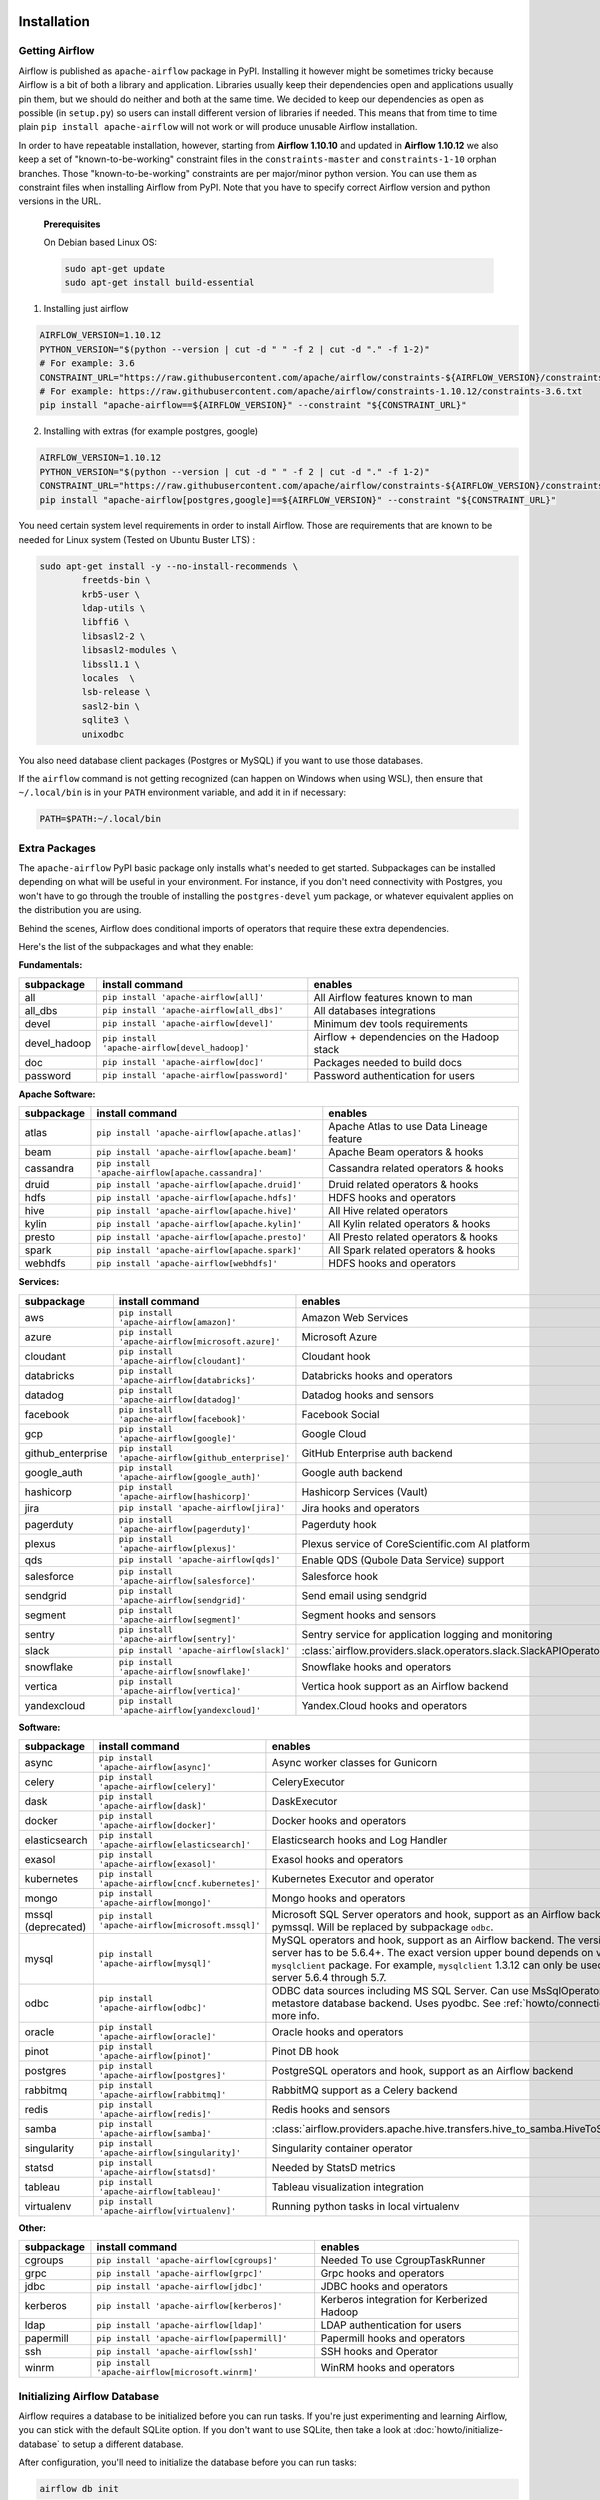  .. Licensed to the Apache Software Foundation (ASF) under one
    or more contributor license agreements.  See the NOTICE file
    distributed with this work for additional information
    regarding copyright ownership.  The ASF licenses this file
    to you under the Apache License, Version 2.0 (the
    "License"); you may not use this file except in compliance
    with the License.  You may obtain a copy of the License at

 ..   http://www.apache.org/licenses/LICENSE-2.0

 .. Unless required by applicable law or agreed to in writing,
    software distributed under the License is distributed on an
    "AS IS" BASIS, WITHOUT WARRANTIES OR CONDITIONS OF ANY
    KIND, either express or implied.  See the License for the
    specific language governing permissions and limitations
    under the License.



Installation
------------

Getting Airflow
'''''''''''''''

Airflow is published as ``apache-airflow`` package in PyPI. Installing it however might be sometimes tricky
because Airflow is a bit of both a library and application. Libraries usually keep their dependencies open and
applications usually pin them, but we should do neither and both at the same time. We decided to keep
our dependencies as open as possible (in ``setup.py``) so users can install different version of libraries
if needed. This means that from time to time plain ``pip install apache-airflow`` will not work or will
produce unusable Airflow installation.

In order to have repeatable installation, however, starting from **Airflow 1.10.10** and updated in
**Airflow 1.10.12** we also keep a set of "known-to-be-working" constraint files in the
``constraints-master`` and ``constraints-1-10`` orphan branches.
Those "known-to-be-working" constraints are per major/minor python version. You can use them as constraint
files when installing Airflow from PyPI. Note that you have to specify correct Airflow version
and python versions in the URL.

  **Prerequisites**

  On Debian based Linux OS:

  .. code-block:: bash

      sudo apt-get update
      sudo apt-get install build-essential


1. Installing just airflow

.. code-block:: bash

    AIRFLOW_VERSION=1.10.12
    PYTHON_VERSION="$(python --version | cut -d " " -f 2 | cut -d "." -f 1-2)"
    # For example: 3.6
    CONSTRAINT_URL="https://raw.githubusercontent.com/apache/airflow/constraints-${AIRFLOW_VERSION}/constraints-${PYTHON_VERSION}.txt"
    # For example: https://raw.githubusercontent.com/apache/airflow/constraints-1.10.12/constraints-3.6.txt
    pip install "apache-airflow==${AIRFLOW_VERSION}" --constraint "${CONSTRAINT_URL}"

2. Installing with extras (for example postgres, google)

.. code-block:: bash

    AIRFLOW_VERSION=1.10.12
    PYTHON_VERSION="$(python --version | cut -d " " -f 2 | cut -d "." -f 1-2)"
    CONSTRAINT_URL="https://raw.githubusercontent.com/apache/airflow/constraints-${AIRFLOW_VERSION}/constraints-${PYTHON_VERSION}.txt"
    pip install "apache-airflow[postgres,google]==${AIRFLOW_VERSION}" --constraint "${CONSTRAINT_URL}"


You need certain system level requirements in order to install Airflow. Those are requirements that are known
to be needed for Linux system (Tested on Ubuntu Buster LTS) :

.. code-block:: bash

   sudo apt-get install -y --no-install-recommends \
           freetds-bin \
           krb5-user \
           ldap-utils \
           libffi6 \
           libsasl2-2 \
           libsasl2-modules \
           libssl1.1 \
           locales  \
           lsb-release \
           sasl2-bin \
           sqlite3 \
           unixodbc

You also need database client packages (Postgres or MySQL) if you want to use those databases.

If the ``airflow`` command is not getting recognized (can happen on Windows when using WSL), then
ensure that ``~/.local/bin`` is in your ``PATH`` environment variable, and add it in if necessary:

.. code-block:: bash

    PATH=$PATH:~/.local/bin

Extra Packages
''''''''''''''

The ``apache-airflow`` PyPI basic package only installs what's needed to get started.
Subpackages can be installed depending on what will be useful in your
environment. For instance, if you don't need connectivity with Postgres,
you won't have to go through the trouble of installing the ``postgres-devel``
yum package, or whatever equivalent applies on the distribution you are using.

Behind the scenes, Airflow does conditional imports of operators that require
these extra dependencies.

Here's the list of the subpackages and what they enable:


**Fundamentals:**

+---------------------+-----------------------------------------------------+----------------------------------------------------------------------+
| subpackage          | install command                                     | enables                                                              |
+=====================+=====================================================+======================================================================+
| all                 | ``pip install 'apache-airflow[all]'``               | All Airflow features known to man                                    |
+---------------------+-----------------------------------------------------+----------------------------------------------------------------------+
| all_dbs             | ``pip install 'apache-airflow[all_dbs]'``           | All databases integrations                                           |
+---------------------+-----------------------------------------------------+----------------------------------------------------------------------+
| devel               | ``pip install 'apache-airflow[devel]'``             | Minimum dev tools requirements                                       |
+---------------------+-----------------------------------------------------+----------------------------------------------------------------------+
| devel_hadoop        | ``pip install 'apache-airflow[devel_hadoop]'``      | Airflow + dependencies on the Hadoop stack                           |
+---------------------+-----------------------------------------------------+----------------------------------------------------------------------+
| doc                 | ``pip install 'apache-airflow[doc]'``               | Packages needed to build docs                                        |
+---------------------+-----------------------------------------------------+----------------------------------------------------------------------+
| password            | ``pip install 'apache-airflow[password]'``          | Password authentication for users                                    |
+---------------------+-----------------------------------------------------+----------------------------------------------------------------------+


**Apache Software:**

+---------------------+-----------------------------------------------------+----------------------------------------------------------------------+
| subpackage          | install command                                     | enables                                                              |
+=====================+=====================================================+======================================================================+
| atlas               | ``pip install 'apache-airflow[apache.atlas]'``      | Apache Atlas to use Data Lineage feature                             |
+---------------------+-----------------------------------------------------+----------------------------------------------------------------------+
| beam                | ``pip install 'apache-airflow[apache.beam]'``       | Apache Beam operators & hooks                                        |
+---------------------+-----------------------------------------------------+----------------------------------------------------------------------+
| cassandra           | ``pip install 'apache-airflow[apache.cassandra]'``  | Cassandra related operators & hooks                                  |
+---------------------+-----------------------------------------------------+----------------------------------------------------------------------+
| druid               | ``pip install 'apache-airflow[apache.druid]'``      | Druid related operators & hooks                                      |
+---------------------+-----------------------------------------------------+----------------------------------------------------------------------+
| hdfs                | ``pip install 'apache-airflow[apache.hdfs]'``       | HDFS hooks and operators                                             |
+---------------------+-----------------------------------------------------+----------------------------------------------------------------------+
| hive                | ``pip install 'apache-airflow[apache.hive]'``       | All Hive related operators                                           |
+---------------------+-----------------------------------------------------+----------------------------------------------------------------------+
| kylin               | ``pip install 'apache-airflow[apache.kylin]'``      | All Kylin related operators & hooks                                  |
+---------------------+-----------------------------------------------------+----------------------------------------------------------------------+
| presto              | ``pip install 'apache-airflow[apache.presto]'``     | All Presto related operators & hooks                                 |
+---------------------+-----------------------------------------------------+----------------------------------------------------------------------+
| spark               | ``pip install 'apache-airflow[apache.spark]'``      | All Spark related operators & hooks                                  |
+---------------------+-----------------------------------------------------+----------------------------------------------------------------------+
| webhdfs             | ``pip install 'apache-airflow[webhdfs]'``           | HDFS hooks and operators                                             |
+---------------------+-----------------------------------------------------+----------------------------------------------------------------------+


**Services:**

+---------------------+-----------------------------------------------------+----------------------------------------------------------------------+
| subpackage          | install command                                     | enables                                                              |
+=====================+=====================================================+======================================================================+
| aws                 | ``pip install 'apache-airflow[amazon]'``            | Amazon Web Services                                                  |
+---------------------+-----------------------------------------------------+----------------------------------------------------------------------+
| azure               | ``pip install 'apache-airflow[microsoft.azure]'``   | Microsoft Azure                                                      |
+---------------------+-----------------------------------------------------+----------------------------------------------------------------------+
| cloudant            | ``pip install 'apache-airflow[cloudant]'``          | Cloudant hook                                                        |
+---------------------+-----------------------------------------------------+----------------------------------------------------------------------+
| databricks          | ``pip install 'apache-airflow[databricks]'``        | Databricks hooks and operators                                       |
+---------------------+-----------------------------------------------------+----------------------------------------------------------------------+
| datadog             | ``pip install 'apache-airflow[datadog]'``           | Datadog hooks and sensors                                            |
+---------------------+-----------------------------------------------------+----------------------------------------------------------------------+
| facebook            | ``pip install 'apache-airflow[facebook]'``          | Facebook Social                                                      |
+---------------------+-----------------------------------------------------+----------------------------------------------------------------------+
| gcp                 | ``pip install 'apache-airflow[google]'``            | Google Cloud                                                         |
+---------------------+-----------------------------------------------------+----------------------------------------------------------------------+
| github_enterprise   | ``pip install 'apache-airflow[github_enterprise]'`` | GitHub Enterprise auth backend                                       |
+---------------------+-----------------------------------------------------+----------------------------------------------------------------------+
| google_auth         | ``pip install 'apache-airflow[google_auth]'``       | Google auth backend                                                  |
+---------------------+-----------------------------------------------------+----------------------------------------------------------------------+
| hashicorp           | ``pip install 'apache-airflow[hashicorp]'``         | Hashicorp Services (Vault)                                           |
+---------------------+-----------------------------------------------------+----------------------------------------------------------------------+
| jira                | ``pip install 'apache-airflow[jira]'``              | Jira hooks and operators                                             |
+---------------------+-----------------------------------------------------+----------------------------------------------------------------------+
| pagerduty           | ``pip install 'apache-airflow[pagerduty]'``         | Pagerduty hook                                                       |
+---------------------+-----------------------------------------------------+----------------------------------------------------------------------+
| plexus              | ``pip install 'apache-airflow[plexus]'``            | Plexus service of CoreScientific.com AI platform                     |
+---------------------+-----------------------------------------------------+----------------------------------------------------------------------+
| qds                 | ``pip install 'apache-airflow[qds]'``               | Enable QDS (Qubole Data Service) support                             |
+---------------------+-----------------------------------------------------+----------------------------------------------------------------------+
| salesforce          | ``pip install 'apache-airflow[salesforce]'``        | Salesforce hook                                                      |
+---------------------+-----------------------------------------------------+----------------------------------------------------------------------+
| sendgrid            | ``pip install 'apache-airflow[sendgrid]'``          | Send email using sendgrid                                            |
+---------------------+-----------------------------------------------------+----------------------------------------------------------------------+
| segment             | ``pip install 'apache-airflow[segment]'``           | Segment hooks and sensors                                            |
+---------------------+-----------------------------------------------------+----------------------------------------------------------------------+
| sentry              | ``pip install 'apache-airflow[sentry]'``            | Sentry service for application logging and monitoring                |
+---------------------+-----------------------------------------------------+----------------------------------------------------------------------+
| slack               | ``pip install 'apache-airflow[slack]'``             | :class:`airflow.providers.slack.operators.slack.SlackAPIOperator`    |
+---------------------+-----------------------------------------------------+----------------------------------------------------------------------+
| snowflake           | ``pip install 'apache-airflow[snowflake]'``         | Snowflake hooks and operators                                        |
+---------------------+-----------------------------------------------------+----------------------------------------------------------------------+
| vertica             | ``pip install 'apache-airflow[vertica]'``           | Vertica hook support as an Airflow backend                           |
+---------------------+-----------------------------------------------------+----------------------------------------------------------------------+
| yandexcloud         | ``pip install 'apache-airflow[yandexcloud]'``       | Yandex.Cloud hooks and operators                                     |
+---------------------+-----------------------------------------------------+----------------------------------------------------------------------+


**Software:**

+---------------------+-----------------------------------------------------+------------------------------------------------------------------------------------+
| subpackage          | install command                                     | enables                                                                            |
+=====================+=====================================================+====================================================================================+
| async               | ``pip install 'apache-airflow[async]'``             | Async worker classes for Gunicorn                                                  |
+---------------------+-----------------------------------------------------+------------------------------------------------------------------------------------+
| celery              | ``pip install 'apache-airflow[celery]'``            | CeleryExecutor                                                                     |
+---------------------+-----------------------------------------------------+------------------------------------------------------------------------------------+
| dask                | ``pip install 'apache-airflow[dask]'``              | DaskExecutor                                                                       |
+---------------------+-----------------------------------------------------+------------------------------------------------------------------------------------+
| docker              | ``pip install 'apache-airflow[docker]'``            | Docker hooks and operators                                                         |
+---------------------+-----------------------------------------------------+------------------------------------------------------------------------------------+
| elasticsearch       | ``pip install 'apache-airflow[elasticsearch]'``     | Elasticsearch hooks and Log Handler                                                |
+---------------------+-----------------------------------------------------+------------------------------------------------------------------------------------+
| exasol              | ``pip install 'apache-airflow[exasol]'``            | Exasol hooks and operators                                                         |
+---------------------+-----------------------------------------------------+------------------------------------------------------------------------------------+
| kubernetes          | ``pip install 'apache-airflow[cncf.kubernetes]'``   | Kubernetes Executor and operator                                                   |
+---------------------+-----------------------------------------------------+------------------------------------------------------------------------------------+
| mongo               | ``pip install 'apache-airflow[mongo]'``             | Mongo hooks and operators                                                          |
+---------------------+-----------------------------------------------------+------------------------------------------------------------------------------------+
| mssql (deprecated)  | ``pip install 'apache-airflow[microsoft.mssql]'``   | Microsoft SQL Server operators and hook,                                           |
|                     |                                                     | support as an Airflow backend.  Uses pymssql.                                      |
|                     |                                                     | Will be replaced by subpackage ``odbc``.                                           |
+---------------------+-----------------------------------------------------+------------------------------------------------------------------------------------+
| mysql               | ``pip install 'apache-airflow[mysql]'``             | MySQL operators and hook, support as an Airflow                                    |
|                     |                                                     | backend. The version of MySQL server has to be                                     |
|                     |                                                     | 5.6.4+. The exact version upper bound depends                                      |
|                     |                                                     | on version of ``mysqlclient`` package. For                                         |
|                     |                                                     | example, ``mysqlclient`` 1.3.12 can only be                                        |
|                     |                                                     | used with MySQL server 5.6.4 through 5.7.                                          |
+---------------------+-----------------------------------------------------+------------------------------------------------------------------------------------+
| odbc                | ``pip install 'apache-airflow[odbc]'``              | ODBC data sources including MS SQL Server.  Can use MsSqlOperator,                 |
|                     |                                                     | or as metastore database backend.  Uses pyodbc.                                    |
|                     |                                                     | See :ref:`howto/connection/odbc` for more info.                                    |
+---------------------+-----------------------------------------------------+------------------------------------------------------------------------------------+
| oracle              | ``pip install 'apache-airflow[oracle]'``            | Oracle hooks and operators                                                         |
+---------------------+-----------------------------------------------------+------------------------------------------------------------------------------------+
| pinot               | ``pip install 'apache-airflow[pinot]'``             | Pinot DB hook                                                                      |
+---------------------+-----------------------------------------------------+------------------------------------------------------------------------------------+
| postgres            | ``pip install 'apache-airflow[postgres]'``          | PostgreSQL operators and hook, support as an                                       |
|                     |                                                     | Airflow backend                                                                    |
+---------------------+-----------------------------------------------------+------------------------------------------------------------------------------------+
| rabbitmq            | ``pip install 'apache-airflow[rabbitmq]'``          | RabbitMQ support as a Celery backend                                               |
+---------------------+-----------------------------------------------------+------------------------------------------------------------------------------------+
| redis               | ``pip install 'apache-airflow[redis]'``             | Redis hooks and sensors                                                            |
+---------------------+-----------------------------------------------------+------------------------------------------------------------------------------------+
| samba               | ``pip install 'apache-airflow[samba]'``             | :class:`airflow.providers.apache.hive.transfers.hive_to_samba.HiveToSambaOperator` |
+---------------------+-----------------------------------------------------+------------------------------------------------------------------------------------+
| singularity         | ``pip install 'apache-airflow[singularity]'``       | Singularity container operator                                                     |
+---------------------+-----------------------------------------------------+------------------------------------------------------------------------------------+
| statsd              | ``pip install 'apache-airflow[statsd]'``            | Needed by StatsD metrics                                                           |
+---------------------+-----------------------------------------------------+------------------------------------------------------------------------------------+
| tableau             | ``pip install 'apache-airflow[tableau]'``           | Tableau visualization integration                                                  |
+---------------------+-----------------------------------------------------+------------------------------------------------------------------------------------+
| virtualenv          | ``pip install 'apache-airflow[virtualenv]'``        | Running python tasks in local virtualenv                                           |
+---------------------+-----------------------------------------------------+------------------------------------------------------------------------------------+


**Other:**

+---------------------+-----------------------------------------------------+----------------------------------------------------------------------+
| subpackage          | install command                                     | enables                                                              |
+=====================+=====================================================+======================================================================+
| cgroups             | ``pip install 'apache-airflow[cgroups]'``           | Needed To use CgroupTaskRunner                                       |
+---------------------+-----------------------------------------------------+----------------------------------------------------------------------+
| grpc                | ``pip install 'apache-airflow[grpc]'``              | Grpc hooks and operators                                             |
+---------------------+-----------------------------------------------------+----------------------------------------------------------------------+
| jdbc                | ``pip install 'apache-airflow[jdbc]'``              | JDBC hooks and operators                                             |
+---------------------+-----------------------------------------------------+----------------------------------------------------------------------+
| kerberos            | ``pip install 'apache-airflow[kerberos]'``          | Kerberos integration for Kerberized Hadoop                           |
+---------------------+-----------------------------------------------------+----------------------------------------------------------------------+
| ldap                | ``pip install 'apache-airflow[ldap]'``              | LDAP authentication for users                                        |
+---------------------+-----------------------------------------------------+----------------------------------------------------------------------+
| papermill           | ``pip install 'apache-airflow[papermill]'``         | Papermill hooks and operators                                        |
+---------------------+-----------------------------------------------------+----------------------------------------------------------------------+
| ssh                 | ``pip install 'apache-airflow[ssh]'``               | SSH hooks and Operator                                               |
+---------------------+-----------------------------------------------------+----------------------------------------------------------------------+
| winrm               | ``pip install 'apache-airflow[microsoft.winrm]'``   | WinRM hooks and operators                                            |
+---------------------+-----------------------------------------------------+----------------------------------------------------------------------+

Initializing Airflow Database
'''''''''''''''''''''''''''''

Airflow requires a database to be initialized before you can run tasks. If
you're just experimenting and learning Airflow, you can stick with the
default SQLite option. If you don't want to use SQLite, then take a look at
:doc:`howto/initialize-database` to setup a different database.

After configuration, you'll need to initialize the database before you can
run tasks:

.. code-block:: bash

    airflow db init
